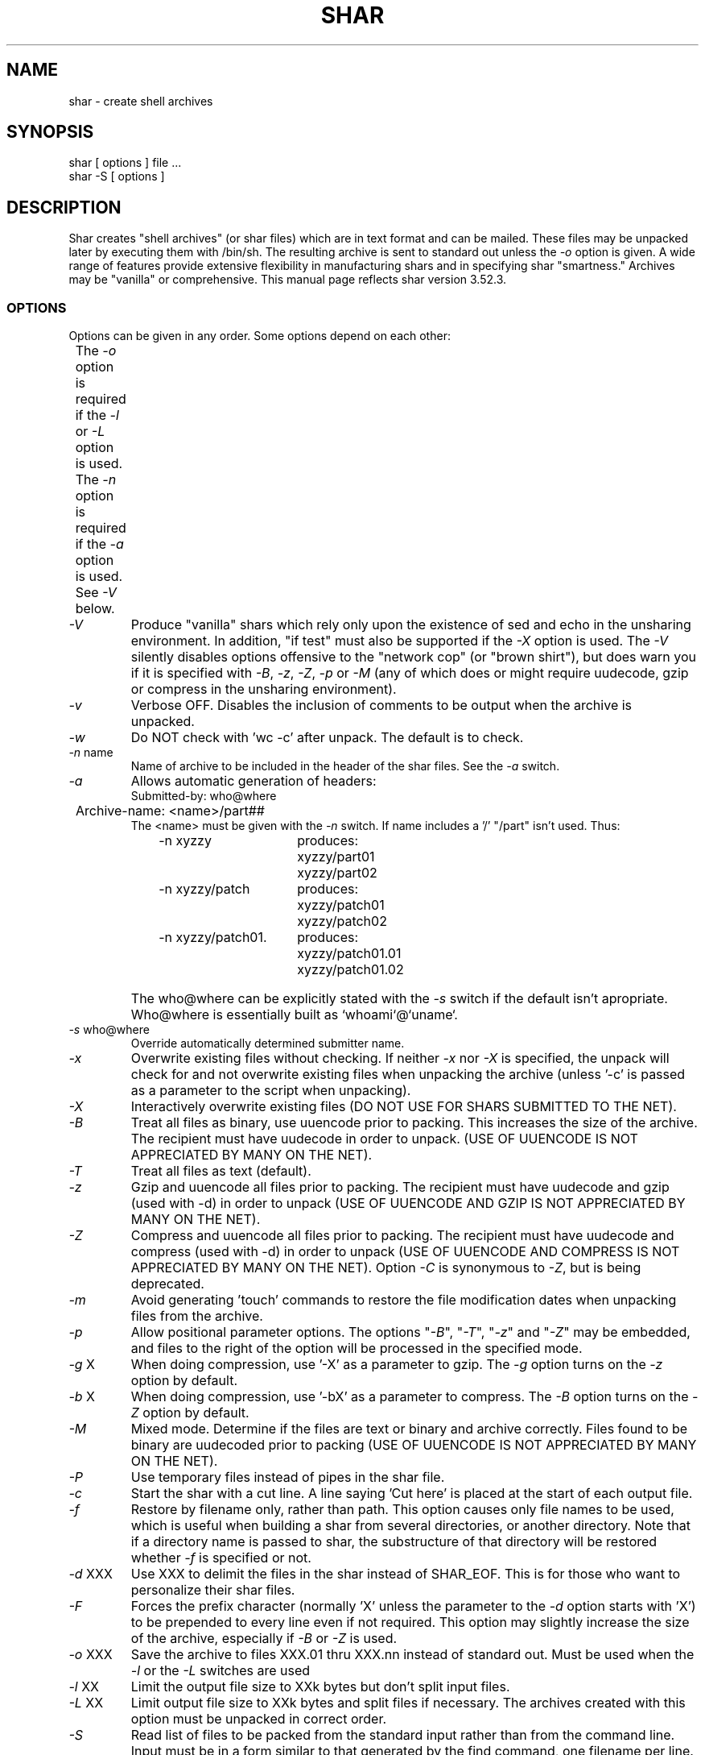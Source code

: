 .TH SHAR 1 "September 27, 1990"
.SH NAME
shar \- create shell archives
.SH SYNOPSIS
.nf
shar [ options ] file ...
shar \-S [ options ]
.fi
.SH DESCRIPTION
Shar
creates "shell archives" (or shar files) which are in text format
and can be mailed. These files may be unpacked later by executing them
with /bin/sh. The resulting archive is sent to standard out unless the
\f2\-o\f1 option is given.  A wide range of features provide extensive
flexibility in manufacturing shars and in specifying shar "smartness."
Archives may be "vanilla" or comprehensive.
This manual page reflects shar version 3.52.3.
.SS OPTIONS
.PP
Options can be given in any order. Some options depend on each other:
.nf
	The \f2\-o\f1 option is required if the \f2\-l\f1 or \f2\-L\f1 option is used.
	The \f2\-n\f1 option is required if the \f2\-a\f1 option is used.
	See \f2\-V\f1 below.
.fi
.IP "\f2\-V\f1"
Produce "vanilla" shars which rely only upon the existence of sed and
echo in the unsharing environment.  In addition, "if test" must also
be supported if the \f2\-X\f1 option is used.  The \f2\-V\f1 silently
disables options offensive to the "network cop" (or "brown shirt"),
but does warn you if it is specified with \f2\-B\f1, \f2-z\f1,
\f2\-Z\f1, \f2\-p\f1 or \f2\-M\f1 (any of which does or might
require uudecode, gzip or compress in the unsharing environment).
.IP "\f2\-v\f1"
Verbose OFF. Disables the inclusion of comments to be output when the archive
is unpacked.
.IP "\f2\-w\f1"
Do NOT check with 'wc \-c' after unpack. The default is to check.
.IP "\f2\-n\f1 name"
Name of archive to be included in the header of the shar files.
See the \f2\-a\f1 switch.
.IP "\f2\-a\f1"
Allows automatic generation of headers:
.nf
	Submitted-by: who@where
	Archive-name: <name>/part##
.fi
The <name> must be given with the \f2\-n\f1 switch.
If name includes a '/' "/part" isn't used. Thus:
.RS 10m
.nf
.ta 30n
\-n xyzzy	produces:
	xyzzy/part01
	xyzzy/part02

\-n xyzzy/patch	produces:
	xyzzy/patch01
	xyzzy/patch02

\-n xyzzy/patch01.	produces:
	xyzzy/patch01.01
	xyzzy/patch01.02
.RE
.fi
.IP ""
The who@where can be
explicitly stated with the \f2\-s\f1 switch if the default isn't apropriate.
Who@where is essentially built as `whoami`@`uname`.
.IP "\f2\-s\f1 who@where"
Override automatically determined submitter name.
.IP "\f2\-x\f1"
Overwrite existing files without checking.
If neither \f2\-x\f1 nor \f2\-X\f1 is specified, the unpack will
check for and
not overwrite existing files when unpacking the archive
(unless '\-c' is passed as a parameter to the script when unpacking).
.IP "\f2\-X\f1"
Interactively overwrite existing files
(DO NOT USE FOR SHARS SUBMITTED TO THE NET).
.IP "\f2\-B\f1"
Treat all files as binary, use uuencode prior to packing. This increases the
size of the archive. The recipient must have uudecode in order to unpack.
(USE OF UUENCODE IS NOT APPRECIATED BY MANY ON THE NET).
.IP "\f2\-T\f1"
Treat all files as text (default).
.IP "\f2\-z\f1"
Gzip and uuencode all files prior to packing. The recipient must have
uudecode and gzip (used with -d) in order to unpack
(USE OF UUENCODE AND GZIP IS NOT APPRECIATED BY MANY ON THE NET).
.IP "\f2\-Z\f1"
Compress and uuencode all files prior to packing. The recipient must have
uudecode and compress (used with -d) in order to unpack
(USE OF UUENCODE AND COMPRESS IS NOT APPRECIATED BY MANY ON THE NET).
Option \f2\-C\f1 is synonymous to \f2\-Z\f1, but is being deprecated.
.IP "\f2\-m\f1"
Avoid generating 'touch' commands to restore the file modification
dates when unpacking files from the archive.
.IP "\f2\-p\f1"
Allow positional parameter options. The options "\f2\-B\f1", "\f2\-T\f1",
"\f2-z\f1" and "\f2\-Z\f1" may be embedded, and files to the right of the
option will be processed in the specified mode.
.IP "\f2\-g\f1 X"
When doing compression, use '\-X' as a parameter to gzip.
The \f2\-g\f1 option turns on the \f2\-z\f1 option by default.
.IP "\f2\-b\f1 X"
When doing compression, use '\-bX' as a parameter to compress.
The \f2\-B\f1 option turns on the \f2\-Z\f1 option by default.
.IP "\f2\-M\f1"
Mixed mode.  Determine if the files are text or binary and archive
correctly.  Files found to be binary are uudecoded prior to packing
(USE OF UUENCODE IS NOT APPRECIATED BY MANY ON THE NET).
.IP "\f2\-P\f1"
Use temporary files instead of pipes in the shar file.
.IP "\f2\-c\f1"
Start the shar with a cut line. A line saying 'Cut here' is placed at the
start of each output file.
.IP "\f2\-f\f1"
Restore by filename only, rather than path. This option causes only file
names to be used, which is useful when building a shar from several
directories, or another directory.  Note that if a directory name is passed
to shar, the substructure of that directory will be restored whether \f2\-f\f1
is specified or not.
.IP "\f2\-d\f1 XXX"
Use XXX to delimit the files in the shar instead of SHAR_EOF.
This is for those who want to personalize their shar files.
.IP "\f2\-F\f1"
Forces the prefix character (normally 'X' unless the parameter to the \f2\-d\f1
option starts with 'X') to be prepended to every line even if
not required.  This option may slightly increase the size of the archive,
especially if \f2\-B\f1 or \f2\-Z\f1 is used.
.IP "\f2\-o\f1 XXX"
Save the archive to files XXX.01 thru XXX.nn instead of standard out.
Must be used when the \f2\-l\f1 or the \f2\-L\f1 switches are used
.IP "\f2\-l\f1 XX"
Limit the output file size to XXk bytes but don't split input files.
.IP "\f2\-L\f1 XX"
Limit output file size to XXk bytes and split files if necessary. The archives
created with this option must be unpacked in correct order.
.IP "\f2\-S\f1"
Read list of files to be packed from the standard input rather than
from the command line.  Input must be in a form similar to
that generated by the find command, one filename per line.  This
switch is especially useful when the command line will not hold
the list of files to be packed. For example:
.nf

find . \-type f \-print | sort | shar \-S \-Z \-L50 \-o /tmp/big

.fi
If \f2\-p\f1 is specified on the command line, then the options
"\f2\-B\f1", "\f2\-T\f1", "\f2\-z\f1" and "\f2\-Z\f1" may be
included in the standard input (on a line separate from filenames).
The maximum number of lines of standard input, file names and
options, may not exceed 1024.
.SH EXAMPLES
.nf
.ta 37n
shar *.c > cprog.shar	# all C prog sources
shar \-v *.[ch] > cprog.shar	# non-verbose, .c and .h files
shar \-B \-l28 \-oarc.sh *.arc	# all binary .arc files, into
	# files arc.sh.01 thru arc.sh.NN
shar \-f /lcl/src/u*.c > u.sh	# use only the filenames
.ta
.fi
.SH WARNINGS
.PP
No chmod or touch is ever generated for directories created when unpacking.
Thus, if a directory is given to shar, the protection and
modification dates of corresponding unpacked directory
may not match those of the original.
.PP
If a directory is passed to shar, it may be scanned more than once.  Therefore,
one should be careful not change the directory while shar is running.
.PP
Be careful that the output file(s) are not included in the inputs or shar
may loop until the disk fills up.  Be particularly careful when a directory
is passed to shar that the output files are not in that directory
(or a subdirectory of that directory).
.PP
Use of the \f2\-B\f1, \f2\-z\f1 or \f2\-Z\f1, and especially
\f2\-M\f1, may slow the archive process considerably, depending on
the number of files.
.PP
Use of \f2\-X\f1 produces shars which \f2WILL\f1 cause problems
with many unshar procedures.  Use this feature only for archives
to be passed among agreeable parties.  Certainly, \f2\-X\f1 is NOT
for shell archives which are to be submitted to Usenet.  Usage of
\f2\-B\f1, \f2\-z\f1 or \f2\-Z\f1 in net shars will cause you to
be flamed off the earth.  Not using \f2\-m\f1 or not using \f2\-F\f1
may also get you occasional complaints.
.SH SEE ALSO
.PP 
unshar(1)
.SH DIAGNOSTICS
.PP
Error messages for illegal or incompatible options,
for non-regular, missing or inaccessible files or for (unlikely)
memory allocation failure.
.SH AUTHORS
.nf
shar3 is a derived work based on the efforts of:
decvax!microsof!uw-beave!jim (James Gosling at CMU)
Michael A. Thompson, Dalhousie University, Halifax, N.S., Canada
davidsen@sixhub (Bill Davidsen)
rhg@CPS.COM (Richard H. Gumpertz)
colas@avahi.inria.fr (Colas Nahaboo)
bill@netagw.com (Bill Aten)
dennis%nanovx@gatech.edu (Dennis Boylan)
wht%n4hgf@gatech.edu (Warren Tucker)
(other anonymous persons)

man pages:
jhd@irfu.se (Jan Dj{rv)
.fi
